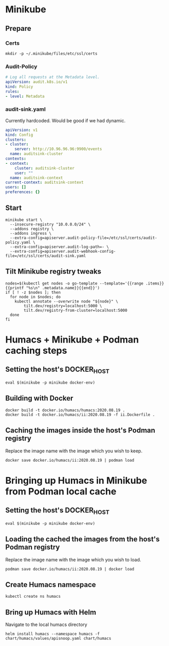 # -*- ii: apisnoop; -*-
* Minikube

** Prepare
*** Certs
#+begin_src shell
  mkdir -p ~/.minikube/files/etc/ssl/certs
#+end_src

*** Audit-Policy
#+begin_src yaml :tangle ~/.minikube/files/etc/ssl/certs/audit-policy.yaml
  # Log all requests at the Metadata level.
  apiVersion: audit.k8s.io/v1
  kind: Policy
  rules:
  - level: Metadata
#+end_src

*** audit-sink.yaml
Currently hardcoded. Would be good if we had dynamic.
 #+begin_src yaml :tangle ~/.minikube/files/etc/ssl/certs/audit-sink.yaml
   apiVersion: v1
   kind: Config
   clusters:
   - cluster:
       server: http://10.96.96.96:9900/events
     name: auditsink-cluster
   contexts:
   - context:
       cluster: auditsink-cluster
       user: ""
     name: auditsink-context
   current-context: auditsink-context
   users: []
   preferences: {}
 #+end_src

** Start
#+begin_src tmate :window minikube
  minikube start \
    --insecure-registry "10.0.0.0/24" \
    --addons registry \
    --addons ingress \
    --extra-config=apiserver.audit-policy-file=/etc/ssl/certs/audit-policy.yaml \
    --extra-config=apiserver.audit-log-path=- \
    --extra-config=apiserver.audit-webhook-config-file=/etc/ssl/certs/audit-sink.yaml
#+end_src

#+RESULTS:
#+BEGIN_example
,* minikube v1.11.0 on Fedora 32
,* Automatically selected the kvm2 driver
,* Starting control plane node minikube in cluster minikube
,* Creating kvm2 VM (CPUs=2, Memory=3900MB, Disk=20000MB) ...
,* Preparing Kubernetes v1.18.3 on Docker 19.03.8 ...
  - apiserver.audit-policy-file=/etc/ssl/certs/audit-policy.yaml
  - apiserver.audit-log-path=-
  - apiserver.audit-webhook-config-file=/etc/ssl/certs/audit-sink.yaml
,* Verifying Kubernetes components...
,* Enabled addons: default-storageclass, registry, storage-provisioner
,* Done! kubectl is now configured to use "minikube"
#+END_example

** Tilt Minikube registry tweaks
#+BEGIN_SRC shell :async yes
nodes=$(kubectl get nodes -o go-template --template='{{range .items}}{{printf "%s\n" .metadata.name}}{{end}}')
if [ ! -z $nodes ]; then
  for node in $nodes; do
    kubectl annotate --overwrite node "${node}" \
        tilt.dev/registry=localhost:5000 \
        tilt.dev/registry-from-cluster=localhost:5000
  done
fi
#+END_SRC

#+RESULTS:
#+begin_example
node/minikube annotated
#+end_example

* Humacs + Minikube + Podman caching steps
** Setting the host's DOCKER_HOST
#+begin_src shell
  eval $(minikube -p minikube docker-env)  
#+end_src

#+RESULTS:
#+BEGIN_example
#+END_example

** Building with Docker
#+begin_src shell
  docker build -t docker.io/humacs/humacs:2020.08.19 .
  docker build -t docker.io/humacs/ii:2020.08.19 -f ii.Dockerfile .
#+end_src

** Caching the images inside the host's Podman registry 
Replace the image name with the image which you wish to keep.
#+begin_src shell
  docker save docker.io/humacs/ii:2020.08.19 | podman load
#+end_src

* Bringing up Humacs in Minikube from Podman local cache
** Setting the host's DOCKER_HOST
#+begin_src shell
  eval $(minikube -p minikube docker-env)  
#+end_src

** Loading the cached the images from the host's Podman registry 
Replace the image name with the image which you wish to load.
#+begin_src shell
  podman save docker.io/humacs/ii:2020.08.19 | docker load
#+end_src

#+RESULTS:
#+BEGIN_example
#+END_example

** Create Humacs namespace
#+begin_src shell
  kubectl create ns humacs   
#+end_src

#+RESULTS:
#+begin_example
namespace/humacs created
#+end_example

** Bring up Humacs with Helm
Navigate to the local humacs directory
#+begin_src shell :dir ../../humacs
  helm install humacs --namespace humacs -f chart/humacs/values/apisnoop.yaml chart/humacs
#+end_src

#+RESULTS:
#+begin_example
NAME: humacs
LAST DEPLOYED: Thu Aug 20 08:11:58 2020
NAMESPACE: humacs
STATUS: deployed
REVISION: 1
TEST SUITE: None
NOTES:
0. View logs from the humacs-0 Pod
  kubectl --namespace humacs logs -f humacs-0

1. Attach to the tmate session humacs
  kubectl --namespace humacs exec -it humacs-0 -- attach
#+end_example
